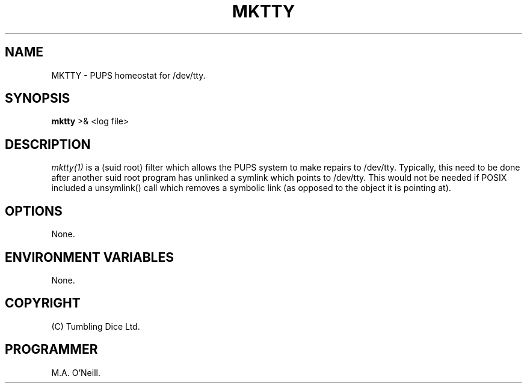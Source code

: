 .TH MKTTY 1 "12 January 2000" "PUPP3 build tools" "PUPSP3 build tools"

.SH NAME
MKTTY \- PUPS homeostat for /dev/tty.
.br

.SH SYNOPSIS
.B mktty
>& <log file>
.br

.SH DESCRIPTION
.I mktty(1)
is a (suid root) filter which allows the PUPS system to make repairs
to /dev/tty. Typically, this need to be done after another suid root
program has unlinked a symlink which points to /dev/tty. This would
not be needed if POSIX included a unsymlink() call which removes
a symbolic link (as opposed to the object it is pointing at).
.br


.SH OPTIONS

None.
.br

.SH ENVIRONMENT VARIABLES
None.
.br

.SH COPYRIGHT
(C) Tumbling Dice Ltd.
.br

.SH PROGRAMMER
M.A. O'Neill.
.br
